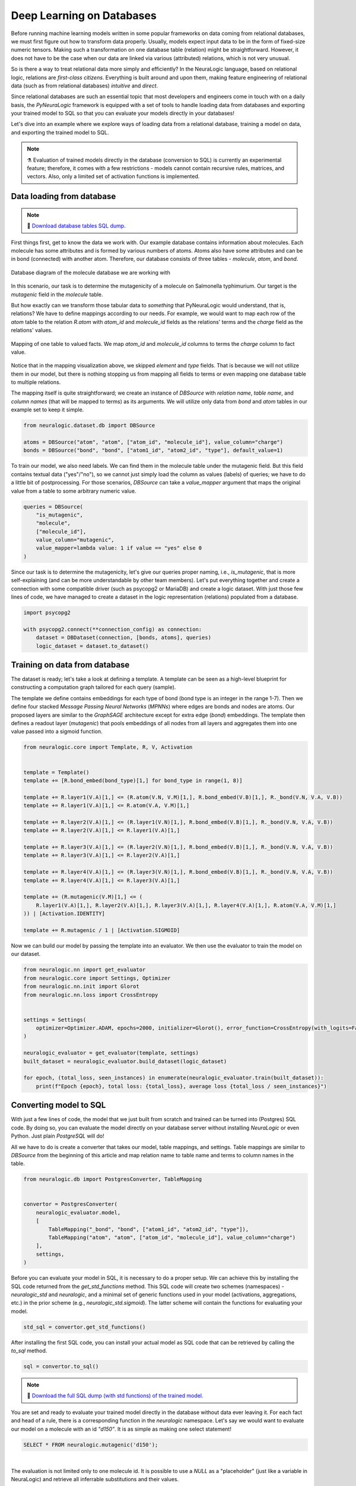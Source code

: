 Deep Learning on Databases
==========================


Before running machine learning models written in some popular frameworks on data coming from relational databases, we
must first figure out how to transform data properly. Usually, models expect input data to be in the form of fixed-size
numeric tensors. Making such a transformation on one database table (relation) might be straightforward. However,
it does not have to be the case when our data are linked via various (attributed) relations, which is not very unusual.

So is there a way to treat relational data more simply and efficiently? In the NeuraLogic language, based on relational
logic, relations are *first-class citizens*. Everything is built around and upon them, making feature engineering of
relational data (such as from relational databases) *intuitive* and *direct*.

Since relational databases are such an essential topic that most developers and engineers come in touch with on a daily
basis, the *PyNeuraLogic* framework is equipped with a set of tools to handle loading data from databases and exporting
your trained model to SQL so that you can evaluate your models directly in your databases!

Let's dive into an example where we explore ways of loading data from a relational database, training a model on data,
and exporting the trained model to SQL.

.. note::
    :class: empty-title, outline-only

    ⚗️ Evaluation of trained models directly in the database (conversion to SQL) is currently an experimental feature;
    therefore, it comes with a few restrictions - models cannot contain recursive rules, matrices, and vectors.
    Also, only a limited set of activation functions is implemented.


Data loading from database
**************************

.. note::
    :class: empty-title

    💾 `Download database tables SQL dump. <https://gist.github.com/LukasZahradnik/76b8b6b5e1d6f20752fdb8c61098b21b>`_


First things first, get to know the data we work with. Our example database contains information about molecules. Each
molecule has some attributes and is formed by various numbers of atoms. Atoms also have some attributes and can be in
bond (connected) with another atom. Therefore, our database consists of three tables - *molecule*, *atom*, and *bond*.

.. figure:: _static/mutagenesis_tables.svg
    :width: 500
    :alt: Mutagenesis DB tables
    :align: center

    Database diagram of the molecule database we are working with


In this scenario, our task is to determine the mutagenicity of a molecule on Salmonella typhimurium. Our target is the
*mutagenic* field in the *molecule* table.

But how exactly can we transform those tabular data to *something* that PyNeuraLogic would understand, that is,
relations? We have to define mappings according to our needs.
For example, we would want to map each row of the *atom* table to the relation *R.atom* with *atom_id* and *molecule_id*
fields as the relations' terms and the *charge* field as the relations' values.

.. figure:: _static/mutagenesis_table_mapping.svg
    :width: 500
    :alt: Mapping DB table to PyNeuraLogic relations
    :align: center

    Mapping of one table to valued facts. We map *atom_id* and *molecule_id* columns to terms the *charge*
    column to fact value.


Notice that in the mapping visualization above, we skipped *element* and *type* fields. That is because we will
not utilize them in our model, but there is nothing stopping us from mapping all fields to terms or even mapping
one database table to multiple relations.

The mapping itself is quite straightforward; we create an instance of *DBSource* with *relation name*,
*table name*, and *column names* (that will be mapped to terms) as its arguments.
We will utilize only data from *bond* and *atom* tables in our example set to keep it simple.

.. code-block:: python

    from neuralogic.dataset.db import DBSource

    atoms = DBSource("atom", "atom", ["atom_id", "molecule_id"], value_column="charge")
    bonds = DBSource("bond", "bond", ["atom1_id", "atom2_id", "type"], default_value=1)

To train our model, we also need labels. We can find them in the molecule table under the mutagenic field. But this
field contains textual data ("yes"/"no"), so we cannot just simply load the column as values (labels) of queries;
we have to do a little bit of postprocessing. For those scenarios, *DBSource* can take a *value_mapper* argument
that maps the original value from a table to some arbitrary numeric value.

.. code-block:: python

    queries = DBSource(
        "is_mutagenic",
        "molecule",
        ["molecule_id"],
        value_column="mutagenic",
        value_mapper=lambda value: 1 if value == "yes" else 0
    )

Since our task is to determine the mutagenicity, let's give our queries proper naming, i.e., *is_mutagenic*,
that is more self-explaining (and can be more understandable by other team members). Let's put everything together and
create a connection with some compatible driver (such as psycopg2 or MariaDB) and create a logic dataset.
With just those few lines of code, we have managed to create a dataset in the logic representation (relations)
populated from a database.

.. code-block:: python

    import psycopg2

    with psycopg2.connect(**connection_config) as connection:
        dataset = DBDataset(connection, [bonds, atoms], queries)
        logic_dataset = dataset.to_dataset()


Training on data from database
******************************

The dataset is ready; let's take a look at defining a template. A template can be seen as a high-level blueprint for
constructing a computation graph tailored for each query (sample).

The template we define contains embeddings for each type of bond (bond type is an integer in the range 1-7). Then we
define four stacked *Message Passing Neural Networks* (*MPNNs*) where edges are bonds and nodes are atoms. Our proposed
layers are similar to the *GraphSAGE* architecture except for extra edge (*bond*) embeddings. The template then
defines a readout layer (*mutagenic*) that pools embeddings of all nodes from all layers and aggregates them into one
value passed into a sigmoid function.

.. code-block:: python

    from neuralogic.core import Template, R, V, Activation


    template = Template()
    template += [R.bond_embed(bond_type)[1,] for bond_type in range(1, 8)]

    template += R.layer1(V.A)[1,] <= (R.atom(V.N, V.M)[1,], R.bond_embed(V.B)[1,], R._bond(V.N, V.A, V.B))
    template += R.layer1(V.A)[1,] <= R.atom(V.A, V.M)[1,]

    template += R.layer2(V.A)[1,] <= (R.layer1(V.N)[1,], R.bond_embed(V.B)[1,], R._bond(V.N, V.A, V.B))
    template += R.layer2(V.A)[1,] <= R.layer1(V.A)[1,]

    template += R.layer3(V.A)[1,] <= (R.layer2(V.N)[1,], R.bond_embed(V.B)[1,], R._bond(V.N, V.A, V.B))
    template += R.layer3(V.A)[1,] <= R.layer2(V.A)[1,]

    template += R.layer4(V.A)[1,] <= (R.layer3(V.N)[1,], R.bond_embed(V.B)[1,], R._bond(V.N, V.A, V.B))
    template += R.layer4(V.A)[1,] <= R.layer3(V.A)[1,]

    template += (R.mutagenic(V.M)[1,] <= (
        R.layer1(V.A)[1,], R.layer2(V.A)[1,], R.layer3(V.A)[1,], R.layer4(V.A)[1,], R.atom(V.A, V.M)[1,]
    )) | [Activation.IDENTITY]

    template += R.mutagenic / 1 | [Activation.SIGMOID]


Now we can build our model by passing the template into an evaluator. We then use the evaluator
to train the model on our dataset.

.. code-block:: python

    from neuralogic.nn import get_evaluator
    from neuralogic.core import Settings, Optimizer
    from neuralogic.nn.init import Glorot
    from neuralogic.nn.loss import CrossEntropy


    settings = Settings(
        optimizer=Optimizer.ADAM, epochs=2000, initializer=Glorot(), error_function=CrossEntropy(with_logits=False)
    )

    neuralogic_evaluator = get_evaluator(template, settings)
    built_dataset = neuralogic_evaluator.build_dataset(logic_dataset)

    for epoch, (total_loss, seen_instances) in enumerate(neuralogic_evaluator.train(built_dataset)):
        print(f"Epoch {epoch}, total loss: {total_loss}, average loss {total_loss / seen_instances}")


Converting model to SQL
***********************

With just a few lines of code, the model that we just built from scratch and trained can be turned into (Postgres) SQL
code. By doing so, you can evaluate the model directly on your database server without installing *NeuraLogic* or even
Python. Just plain *PostgreSQL* will do!

All we have to do is create a converter that takes our model, table mappings, and settings. Table mappings are similar
to *DBSource* from the beginning of this article and map relation name to table name and terms to
column names in the table.


.. code-block:: python

    from neuralogic.db import PostgresConverter, TableMapping


    convertor = PostgresConverter(
        neuralogic_evaluator.model,
        [
            TableMapping("_bond", "bond", ["atom1_id", "atom2_id", "type"]),
            TableMapping("atom", "atom", ["atom_id", "molecule_id"], value_column="charge")
        ],
        settings,
    )

Before you can evaluate your model in SQL, it is necessary to do a proper setup. We can achieve this by
installing the SQL code returned from the *get_std_functions* method. This SQL code will create two schemes (namespaces)
- *neuralogic_std* and *neuralogic*, and a minimal set of generic functions used in your model
(activations, aggregations, etc.) in the prior scheme (e.g., *neuralogic_std.sigmoid*).
The latter scheme will contain the functions for evaluating your model.

.. code-block:: python

    std_sql = convertor.get_std_functions()

After installing the first SQL code, you can install your actual model as SQL code that can be retrieved by calling the
*to_sql* method.

.. code-block:: python

    sql = convertor.to_sql()


.. note::
    :class: empty-title

    💾 `Download the full SQL dump (with std functions) of the trained model. <https://gist.github.com/LukasZahradnik/cb4535a272026f088d60b09e68bc03b3>`_

You are set and ready to evaluate your trained model directly in the database without data ever leaving it.
For each fact and head of a rule, there is a corresponding function in the *neuralogic* namespace.
Let's say we would want to evaluate our model on a molecule with an id *"d150"*.
It is as simple as making one select statement!


.. code-block:: sql

    SELECT * FROM neuralogic.mutagenic('d150');


.. image:: _static/sql_query_result.svg
    :width: 650
    :alt: The result of mutagenic('d150')
    :align: center

|

The evaluation is not limited only to one molecule id. It is possible to use a *NULL* as a "placeholder"
(just like a variable in NeuraLogic) and retrieve all inferrable substitutions and their values.

.. code-block:: sql

    SELECT * FROM neuralogic.mutagenic(NULL);


.. image:: _static/sql_query_results.svg
    :width: 650
    :alt: The results of mutagenic(NULL)
    :align: center

|

As we already said before, every rule head has its corresponding function (if there is no table mapping attached).
This means we can even inspect values of different layers, for example, the value of atom *d15_11* in the first layer.

.. code-block:: sql

    SELECT * FROM neuralogic.layer1('d15_11');

.. image:: _static/sql_layer_query_result.svg
    :width: 650
    :alt: The results of layer1('d15_11')
    :align: center

|


Conclusion
**********
This short tutorial introduced and demonstrated PyNeuraLogic's support of deep learning on databases on a simple example
(learning on molecules). We went through how to fetch data from a database, transform them into PyNeuraLogic
relations with just a few lines of code, and train a model on those data. After training the model, we dumped it
to SQL code, which allowed us to evaluate the model directly in the database.
